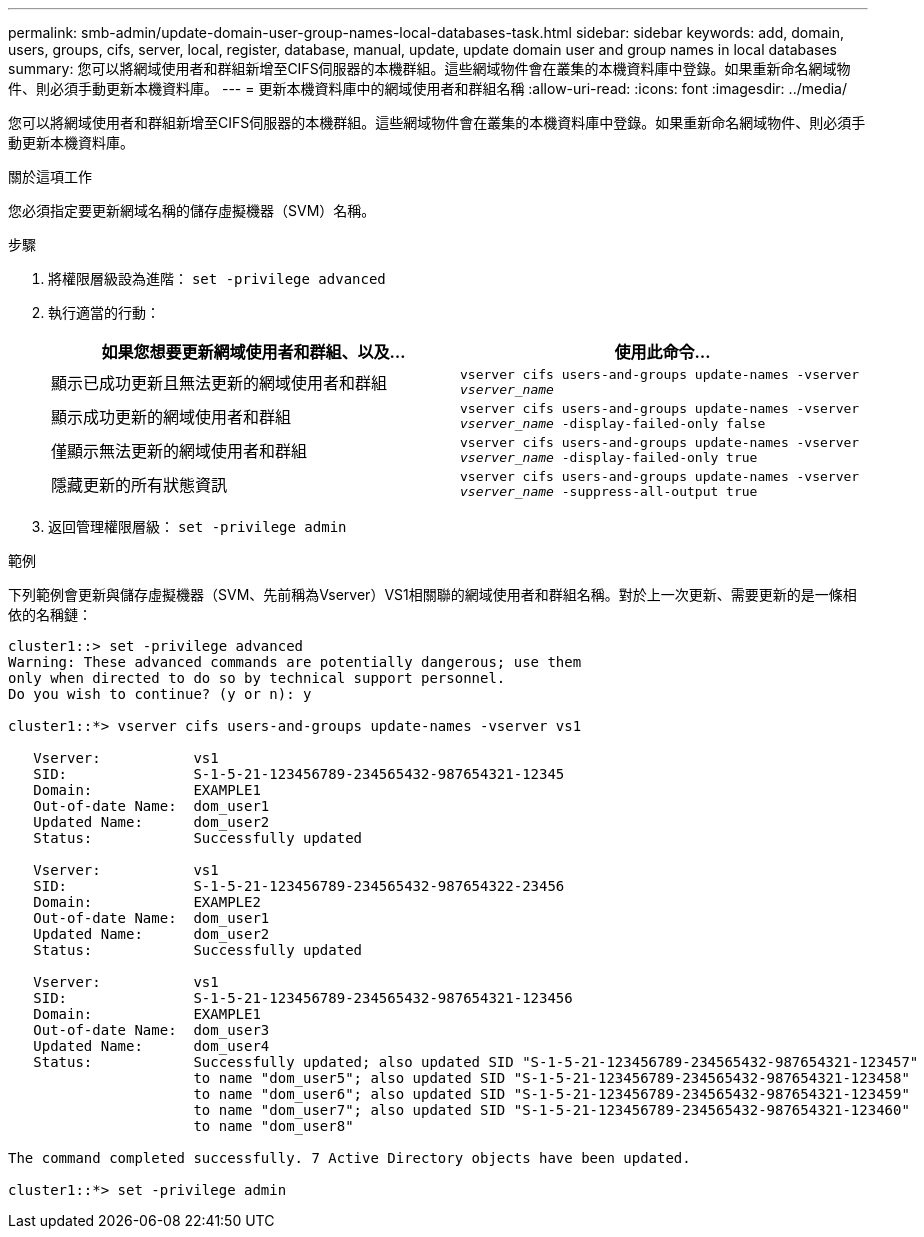 ---
permalink: smb-admin/update-domain-user-group-names-local-databases-task.html 
sidebar: sidebar 
keywords: add, domain, users, groups, cifs, server, local, register, database, manual, update, update domain user and group names in local databases 
summary: 您可以將網域使用者和群組新增至CIFS伺服器的本機群組。這些網域物件會在叢集的本機資料庫中登錄。如果重新命名網域物件、則必須手動更新本機資料庫。 
---
= 更新本機資料庫中的網域使用者和群組名稱
:allow-uri-read: 
:icons: font
:imagesdir: ../media/


[role="lead"]
您可以將網域使用者和群組新增至CIFS伺服器的本機群組。這些網域物件會在叢集的本機資料庫中登錄。如果重新命名網域物件、則必須手動更新本機資料庫。

.關於這項工作
您必須指定要更新網域名稱的儲存虛擬機器（SVM）名稱。

.步驟
. 將權限層級設為進階： `set -privilege advanced`
. 執行適當的行動：
+
|===
| 如果您想要更新網域使用者和群組、以及... | 使用此命令... 


 a| 
顯示已成功更新且無法更新的網域使用者和群組
 a| 
`vserver cifs users-and-groups update-names -vserver _vserver_name_`



 a| 
顯示成功更新的網域使用者和群組
 a| 
`vserver cifs users-and-groups update-names -vserver _vserver_name_ -display-failed-only false`



 a| 
僅顯示無法更新的網域使用者和群組
 a| 
`vserver cifs users-and-groups update-names -vserver _vserver_name_ -display-failed-only true`



 a| 
隱藏更新的所有狀態資訊
 a| 
`vserver cifs users-and-groups update-names -vserver _vserver_name_ -suppress-all-output true`

|===
. 返回管理權限層級： `set -privilege admin`


.範例
下列範例會更新與儲存虛擬機器（SVM、先前稱為Vserver）VS1相關聯的網域使用者和群組名稱。對於上一次更新、需要更新的是一條相依的名稱鏈：

[listing]
----
cluster1::> set -privilege advanced
Warning: These advanced commands are potentially dangerous; use them
only when directed to do so by technical support personnel.
Do you wish to continue? (y or n): y

cluster1::*> vserver cifs users-and-groups update-names -vserver vs1

   Vserver:           vs1
   SID:               S-1-5-21-123456789-234565432-987654321-12345
   Domain:            EXAMPLE1
   Out-of-date Name:  dom_user1
   Updated Name:      dom_user2
   Status:            Successfully updated

   Vserver:           vs1
   SID:               S-1-5-21-123456789-234565432-987654322-23456
   Domain:            EXAMPLE2
   Out-of-date Name:  dom_user1
   Updated Name:      dom_user2
   Status:            Successfully updated

   Vserver:           vs1
   SID:               S-1-5-21-123456789-234565432-987654321-123456
   Domain:            EXAMPLE1
   Out-of-date Name:  dom_user3
   Updated Name:      dom_user4
   Status:            Successfully updated; also updated SID "S-1-5-21-123456789-234565432-987654321-123457"
                      to name "dom_user5"; also updated SID "S-1-5-21-123456789-234565432-987654321-123458"
                      to name "dom_user6"; also updated SID "S-1-5-21-123456789-234565432-987654321-123459"
                      to name "dom_user7"; also updated SID "S-1-5-21-123456789-234565432-987654321-123460"
                      to name "dom_user8"

The command completed successfully. 7 Active Directory objects have been updated.

cluster1::*> set -privilege admin
----